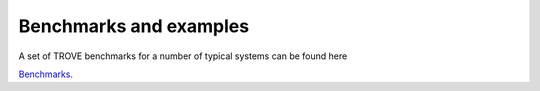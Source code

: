 Benchmarks and examples
***********************

A set of TROVE benchmarks for a number of typical systems can be found here 

`Benchmarks <https://github.com/Trovemaster/TROVE-benchmarks>`__.



